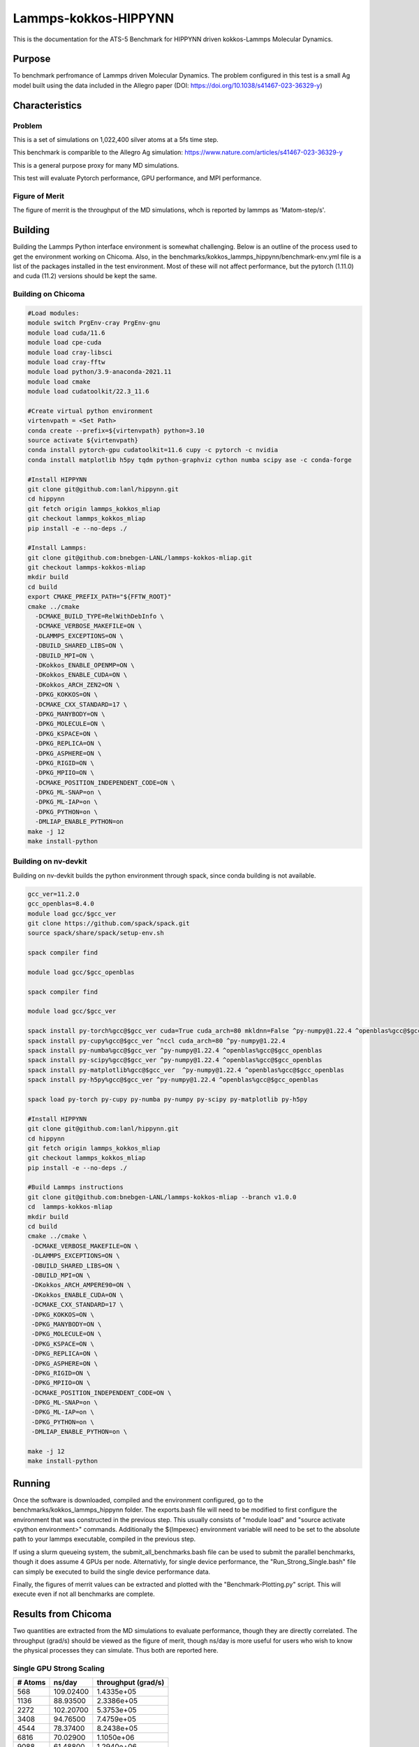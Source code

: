 ******
Lammps-kokkos-HIPPYNN
******

This is the documentation for the ATS-5 Benchmark for HIPPYNN driven kokkos-Lammps Molecular Dynamics. 

Purpose
=======

To benchmark perfromance of Lammps driven Molecular Dynamics. The problem configured in this test is a small Ag model built using the data included in the Allegro paper (DOI: https://doi.org/10.1038/s41467-023-36329-y)   

Characteristics
===============

Problem
-------
This is a set of simulations on 1,022,400 silver atoms at a 5fs time step. 

This benchmark is comparible to the Allegro Ag simulation: https://www.nature.com/articles/s41467-023-36329-y

This is a general purpose proxy for many MD simulations. 

This test will evaluate Pytorch performance, GPU performance, and MPI performance. 

Figure of Merit
---------------
The figure of merrit is the throughput of the MD simulations, whch is reported by lammps as 'Matom-step/s'. 

Building
========

Building the Lammps Python interface environment is somewhat challenging. Below is an outline of the process used to get the environment working on Chicoma. Also, in the benchmarks/kokkos_lammps_hippynn/benchmark-env.yml file is a list of the packages installed in the test environment. Most of these will not affect performance, but the pytorch (1.11.0) and cuda (11.2) versions should be kept the same. 

Building on Chicoma
-------------------

.. code-block::

   #Load modules:
   module switch PrgEnv-cray PrgEnv-gnu
   module load cuda/11.6
   module load cpe-cuda
   module load cray-libsci
   module load cray-fftw
   module load python/3.9-anaconda-2021.11
   module load cmake
   module load cudatoolkit/22.3_11.6
   
   #Create virtual python environment
   virtenvpath = <Set Path> 
   conda create --prefix=${virtenvpath} python=3.10
   source activate ${virtenvpath}
   conda install pytorch-gpu cudatoolkit=11.6 cupy -c pytorch -c nvidia
   conda install matplotlib h5py tqdm python-graphviz cython numba scipy ase -c conda-forge
   
   #Install HIPPYNN
   git clone git@github.com:lanl/hippynn.git
   cd hippynn
   git fetch origin lammps_kokkos_mliap
   git checkout lammps_kokkos_mliap
   pip install -e --no-deps ./
   
   #Install Lammps: 
   git clone git@github.com:bnebgen-LANL/lammps-kokkos-mliap.git
   git checkout lammps-kokkos-mliap
   mkdir build
   cd build
   export CMAKE_PREFIX_PATH="${FFTW_ROOT}" 
   cmake ../cmake 
     -DCMAKE_BUILD_TYPE=RelWithDebInfo \
     -DCMAKE_VERBOSE_MAKEFILE=ON \
     -DLAMMPS_EXCEPTIONS=ON \
     -DBUILD_SHARED_LIBS=ON \
     -DBUILD_MPI=ON \
     -DKokkos_ENABLE_OPENMP=ON \
     -DKokkos_ENABLE_CUDA=ON \
     -DKokkos_ARCH_ZEN2=ON \
     -DPKG_KOKKOS=ON \
     -DCMAKE_CXX_STANDARD=17 \
     -DPKG_MANYBODY=ON \
     -DPKG_MOLECULE=ON \
     -DPKG_KSPACE=ON \
     -DPKG_REPLICA=ON \
     -DPKG_ASPHERE=ON \
     -DPKG_RIGID=ON \
     -DPKG_MPIIO=ON \
     -DCMAKE_POSITION_INDEPENDENT_CODE=ON \
     -DPKG_ML-SNAP=on \
     -DPKG_ML-IAP=on \
     -DPKG_PYTHON=on \
     -DMLIAP_ENABLE_PYTHON=on
   make -j 12
   make install-python

Building on nv-devkit
-------------------------
Building on nv-devkit builds the python environment through spack, since conda building is not available. 

.. code-block::

   gcc_ver=11.2.0
   gcc_openblas=8.4.0
   module load gcc/$gcc_ver
   git clone https://github.com/spack/spack.git
   source spack/share/spack/setup-env.sh
   
   spack compiler find
   
   module load gcc/$gcc_openblas
   
   spack compiler find
   
   module load gcc/$gcc_ver
   
   spack install py-torch%gcc@$gcc_ver cuda=True cuda_arch=80 mkldnn=False ^py-numpy@1.22.4 ^openblas%gcc@$gcc_openblas
   spack install py-cupy%gcc@$gcc_ver ^nccl cuda_arch=80 ^py-numpy@1.22.4
   spack install py-numba%gcc@$gcc_ver ^py-numpy@1.22.4 ^openblas%gcc@$gcc_openblas
   spack install py-scipy%gcc@$gcc_ver ^py-numpy@1.22.4 ^openblas%gcc@$gcc_openblas
   spack install py-matplotlib%gcc@$gcc_ver  ^py-numpy@1.22.4 ^openblas%gcc@$gcc_openblas
   spack install py-h5py%gcc@$gcc_ver ^py-numpy@1.22.4 ^openblas%gcc@$gcc_openblas
   
   spack load py-torch py-cupy py-numba py-numpy py-scipy py-matplotlib py-h5py
   
   #Install HIPPYNN
   git clone git@github.com:lanl/hippynn.git
   cd hippynn
   git fetch origin lammps_kokkos_mliap
   git checkout lammps_kokkos_mliap
   pip install -e --no-deps ./
   
   #Build Lammps instructions
   git clone git@github.com:bnebgen-LANL/lammps-kokkos-mliap --branch v1.0.0
   cd  lammps-kokkos-mliap
   mkdir build
   cd build
   cmake ../cmake \
    -DCMAKE_VERBOSE_MAKEFILE=ON \
    -DLAMMPS_EXCEPTIONS=ON \
    -DBUILD_SHARED_LIBS=ON \
    -DBUILD_MPI=ON \
    -DKokkos_ARCH_AMPERE90=ON \
    -DKokkos_ENABLE_CUDA=ON \
    -DCMAKE_CXX_STANDARD=17 \
    -DPKG_KOKKOS=ON \
    -DPKG_MANYBODY=ON \
    -DPKG_MOLECULE=ON \
    -DPKG_KSPACE=ON \
    -DPKG_REPLICA=ON \
    -DPKG_ASPHERE=ON \
    -DPKG_RIGID=ON \
    -DPKG_MPIIO=ON \
    -DCMAKE_POSITION_INDEPENDENT_CODE=ON \
    -DPKG_ML-SNAP=on \
    -DPKG_ML-IAP=on \
    -DPKG_PYTHON=on \
    -DMLIAP_ENABLE_PYTHON=on \
   
   make -j 12
   make install-python


Running
=======

Once the software is downloaded, compiled and the environment configured, go to the benchmarks/kokkos_lammps_hippynn folder. The exports.bash file will need to be modified to first configure the environment that was constructed in the previous step. This usually consists of "module load" and "source activate <python environment>" commands. Additionally the ${lmpexec} environment variable will need to be set to the absolute path to your lammps executable, compiled in the previous step. 

If using a slurm queueing system, the submit_all_benchmarks.bash file can be used to submit the parallel benchmarks, though it does assume 4 GPUs per node. Alternativly, for single device performance, the "Run_Strong_Single.bash" file can simply be executed to build the single device performance data. 

Finally, the figures of merrit values can be extracted and plotted with the "Benchmark-Plotting.py" script. This will execute even if not all benchmarks are complete. 

Results from Chicoma
====================

Two quantities are extracted from the MD simulations to evaluate performance, though they are directly correlated. The throughput (grad/s) should be viewed as the figure of merit, though ns/day is more useful for users who wish to know the physical processes they can simulate. Thus both are reported here. 

Single GPU Strong Scaling
-------------------------

.. table::Single GPU strong scaling test
   :align: center

+---------------------+---------------------+---------------------+
| # Atoms             | ns/day              | throughput (grad/s) |
+=====================+=====================+=====================+
|    568              | 109.02400           | 1.4335e+05          |
+---------------------+---------------------+---------------------+
|   1136              | 88.93500            | 2.3386e+05          |
+---------------------+---------------------+---------------------+
|   2272              | 102.20700           | 5.3753e+05          |
+---------------------+---------------------+---------------------+
|   3408              | 94.76500            | 7.4759e+05          |
+---------------------+---------------------+---------------------+
|   4544              | 78.37400            | 8.2438e+05          |
+---------------------+---------------------+---------------------+
|   6816              | 70.02900            | 1.1050e+06          |
+---------------------+---------------------+---------------------+
|   9088              | 61.48800            | 1.2940e+06          |
+---------------------+---------------------+---------------------+
|  11360              | 61.37100            | 1.6140e+06          |
+---------------------+---------------------+---------------------+
|  13632              | 57.42300            | 1.8120e+06          |
+---------------------+---------------------+---------------------+
|  15904              | 51.28900            | 1.8880e+06          |
+---------------------+---------------------+---------------------+
|  18176              | 46.69000            | 1.9640e+06          |
+---------------------+---------------------+---------------------+

.. figure:: plots/StrongSingle-t.png
   :alt: Throughput strong scaling of Lammps-kokkos-HIPPYNN on 1 device. (Larger is better)
   :align: center

.. figure:: plots/StrongSingle-s.png
   :alt: ns/day strong scaling of Lammps-kokkos-HIPPYNN on 1 device. (Larger is better)
   :align: center

Multiple GPU Weak Scaling 
-------------------------

.. table:: Weak Scaling with 85200 atoms per GPU
   :align: center

+---------------------+---------------------+---------------------+
| # GPUs (A-100)      | ns/day              | throughput (grad/s) |
+=====================+=====================+=====================+
|      4              | 2.73600             | 2.1590e+06          |
+---------------------+---------------------+---------------------+
|      8              | 3.10300             | 4.8960e+06          |
+---------------------+---------------------+---------------------+
|     16              | 2.72100             | 8.5860e+06          |
+---------------------+---------------------+---------------------+
|     32              | 2.72400             | 1.7191e+07          |
+---------------------+---------------------+---------------------+
|     64              | 2.72200             | 3.4354e+07          |
+---------------------+---------------------+---------------------+
|    128              | 2.72100             | 6.8689e+07          |
+---------------------+---------------------+---------------------+


.. figure:: plots/WeakParallel-t.png
   :alt: Throughput weak scaling with 85200 atoms per GPU. (Larger is better)
   :align: center

.. figure:: plots/WeakParallel-s.png
   :alt: ns/day weak scaling with 85200 atoms per GPU. (Larger is better)
   :align: center

Calculation performed on Chicoma. 

Verification of Results
=======================

References
==========

.. [site] Nicolas Lubbers, "HIPPYNN" 2021. [Online]. Available: https://github.com/lanl/hippynn. [Accessed: 6- Mar- 2023]
.. [site] Axel Kohlmeyer et. Al, "Lammps". [Online]. Available: https://github.com/lammps/lammps. [Accessed: 6- Mar- 2023]
